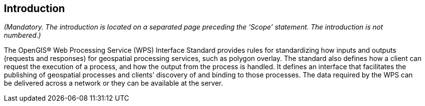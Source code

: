 == Introduction
_(Mandatory. The introduction is located on a separated page  preceding the ‘Scope’ statement. The introduction is not numbered.)_

The OpenGIS® Web Processing Service (WPS) Interface Standard provides rules for standardizing how inputs and outputs (requests and responses) for geospatial processing services, such as polygon overlay. The standard also defines how a client can request the execution of a process, and how the output from the process is handled. It defines an interface that facilitates the publishing of geospatial processes and clients’ discovery of and binding to those processes. The data required by the WPS can be delivered across a network or they can be available at the server.
